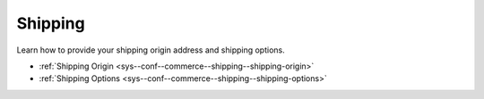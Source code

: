 .. _configuration--guide--commerce--configuration--shipping:

Shipping
========

Learn how to provide your shipping origin address and shipping options.

* :ref:`Shipping Origin <sys--conf--commerce--shipping--shipping-origin>`
* :ref:`Shipping Options <sys--conf--commerce--shipping--shipping-options>`
